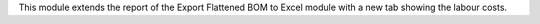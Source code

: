 This module extends the report of the Export Flattened BOM to
Excel module with a new tab showing the labour costs.
